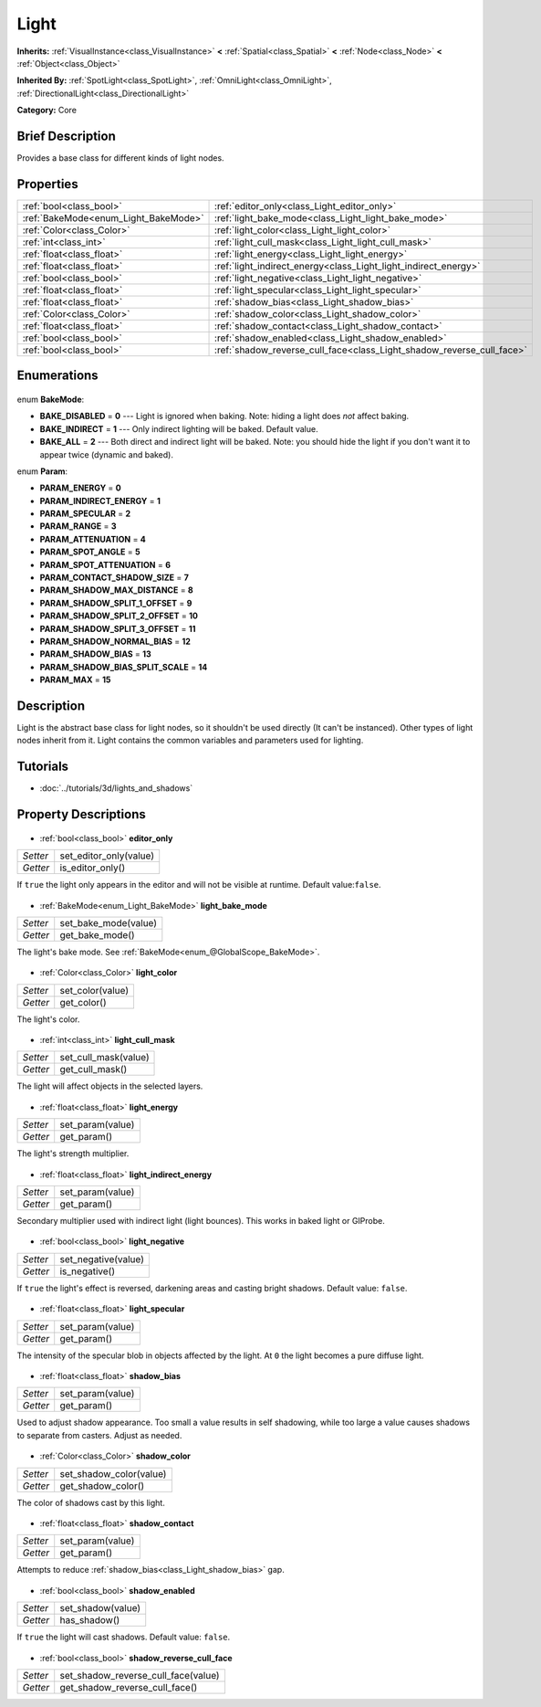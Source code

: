 .. Generated automatically by doc/tools/makerst.py in Godot's source tree.
.. DO NOT EDIT THIS FILE, but the Light.xml source instead.
.. The source is found in doc/classes or modules/<name>/doc_classes.

.. _class_Light:

Light
=====

**Inherits:** :ref:`VisualInstance<class_VisualInstance>` **<** :ref:`Spatial<class_Spatial>` **<** :ref:`Node<class_Node>` **<** :ref:`Object<class_Object>`

**Inherited By:** :ref:`SpotLight<class_SpotLight>`, :ref:`OmniLight<class_OmniLight>`, :ref:`DirectionalLight<class_DirectionalLight>`

**Category:** Core

Brief Description
-----------------

Provides a base class for different kinds of light nodes.

Properties
----------

+--------------------------------------+-----------------------------------------------------------------------+
| :ref:`bool<class_bool>`              | :ref:`editor_only<class_Light_editor_only>`                           |
+--------------------------------------+-----------------------------------------------------------------------+
| :ref:`BakeMode<enum_Light_BakeMode>` | :ref:`light_bake_mode<class_Light_light_bake_mode>`                   |
+--------------------------------------+-----------------------------------------------------------------------+
| :ref:`Color<class_Color>`            | :ref:`light_color<class_Light_light_color>`                           |
+--------------------------------------+-----------------------------------------------------------------------+
| :ref:`int<class_int>`                | :ref:`light_cull_mask<class_Light_light_cull_mask>`                   |
+--------------------------------------+-----------------------------------------------------------------------+
| :ref:`float<class_float>`            | :ref:`light_energy<class_Light_light_energy>`                         |
+--------------------------------------+-----------------------------------------------------------------------+
| :ref:`float<class_float>`            | :ref:`light_indirect_energy<class_Light_light_indirect_energy>`       |
+--------------------------------------+-----------------------------------------------------------------------+
| :ref:`bool<class_bool>`              | :ref:`light_negative<class_Light_light_negative>`                     |
+--------------------------------------+-----------------------------------------------------------------------+
| :ref:`float<class_float>`            | :ref:`light_specular<class_Light_light_specular>`                     |
+--------------------------------------+-----------------------------------------------------------------------+
| :ref:`float<class_float>`            | :ref:`shadow_bias<class_Light_shadow_bias>`                           |
+--------------------------------------+-----------------------------------------------------------------------+
| :ref:`Color<class_Color>`            | :ref:`shadow_color<class_Light_shadow_color>`                         |
+--------------------------------------+-----------------------------------------------------------------------+
| :ref:`float<class_float>`            | :ref:`shadow_contact<class_Light_shadow_contact>`                     |
+--------------------------------------+-----------------------------------------------------------------------+
| :ref:`bool<class_bool>`              | :ref:`shadow_enabled<class_Light_shadow_enabled>`                     |
+--------------------------------------+-----------------------------------------------------------------------+
| :ref:`bool<class_bool>`              | :ref:`shadow_reverse_cull_face<class_Light_shadow_reverse_cull_face>` |
+--------------------------------------+-----------------------------------------------------------------------+

Enumerations
------------

  .. _enum_Light_BakeMode:

enum **BakeMode**:

- **BAKE_DISABLED** = **0** --- Light is ignored when baking. Note: hiding a light does *not* affect baking.
- **BAKE_INDIRECT** = **1** --- Only indirect lighting will be baked. Default value.
- **BAKE_ALL** = **2** --- Both direct and indirect light will be baked. Note: you should hide the light if you don't want it to appear twice (dynamic and baked).

  .. _enum_Light_Param:

enum **Param**:

- **PARAM_ENERGY** = **0**
- **PARAM_INDIRECT_ENERGY** = **1**
- **PARAM_SPECULAR** = **2**
- **PARAM_RANGE** = **3**
- **PARAM_ATTENUATION** = **4**
- **PARAM_SPOT_ANGLE** = **5**
- **PARAM_SPOT_ATTENUATION** = **6**
- **PARAM_CONTACT_SHADOW_SIZE** = **7**
- **PARAM_SHADOW_MAX_DISTANCE** = **8**
- **PARAM_SHADOW_SPLIT_1_OFFSET** = **9**
- **PARAM_SHADOW_SPLIT_2_OFFSET** = **10**
- **PARAM_SHADOW_SPLIT_3_OFFSET** = **11**
- **PARAM_SHADOW_NORMAL_BIAS** = **12**
- **PARAM_SHADOW_BIAS** = **13**
- **PARAM_SHADOW_BIAS_SPLIT_SCALE** = **14**
- **PARAM_MAX** = **15**

Description
-----------

Light is the abstract base class for light nodes, so it shouldn't be used directly (It can't be instanced). Other types of light nodes inherit from it. Light contains the common variables and parameters used for lighting.

Tutorials
---------

- :doc:`../tutorials/3d/lights_and_shadows`
Property Descriptions
---------------------

  .. _class_Light_editor_only:

- :ref:`bool<class_bool>` **editor_only**

+----------+------------------------+
| *Setter* | set_editor_only(value) |
+----------+------------------------+
| *Getter* | is_editor_only()       |
+----------+------------------------+

If ``true`` the light only appears in the editor and will not be visible at runtime. Default value:``false``.

  .. _class_Light_light_bake_mode:

- :ref:`BakeMode<enum_Light_BakeMode>` **light_bake_mode**

+----------+----------------------+
| *Setter* | set_bake_mode(value) |
+----------+----------------------+
| *Getter* | get_bake_mode()      |
+----------+----------------------+

The light's bake mode. See :ref:`BakeMode<enum_@GlobalScope_BakeMode>`.

  .. _class_Light_light_color:

- :ref:`Color<class_Color>` **light_color**

+----------+------------------+
| *Setter* | set_color(value) |
+----------+------------------+
| *Getter* | get_color()      |
+----------+------------------+

The light's color.

  .. _class_Light_light_cull_mask:

- :ref:`int<class_int>` **light_cull_mask**

+----------+----------------------+
| *Setter* | set_cull_mask(value) |
+----------+----------------------+
| *Getter* | get_cull_mask()      |
+----------+----------------------+

The light will affect objects in the selected layers.

  .. _class_Light_light_energy:

- :ref:`float<class_float>` **light_energy**

+----------+------------------+
| *Setter* | set_param(value) |
+----------+------------------+
| *Getter* | get_param()      |
+----------+------------------+

The light's strength multiplier.

  .. _class_Light_light_indirect_energy:

- :ref:`float<class_float>` **light_indirect_energy**

+----------+------------------+
| *Setter* | set_param(value) |
+----------+------------------+
| *Getter* | get_param()      |
+----------+------------------+

Secondary multiplier used with indirect light (light bounces). This works in baked light or GIProbe.

  .. _class_Light_light_negative:

- :ref:`bool<class_bool>` **light_negative**

+----------+---------------------+
| *Setter* | set_negative(value) |
+----------+---------------------+
| *Getter* | is_negative()       |
+----------+---------------------+

If ``true`` the light's effect is reversed, darkening areas and casting bright shadows. Default value: ``false``.

  .. _class_Light_light_specular:

- :ref:`float<class_float>` **light_specular**

+----------+------------------+
| *Setter* | set_param(value) |
+----------+------------------+
| *Getter* | get_param()      |
+----------+------------------+

The intensity of the specular blob in objects affected by the light. At ``0`` the light becomes a pure diffuse light.

  .. _class_Light_shadow_bias:

- :ref:`float<class_float>` **shadow_bias**

+----------+------------------+
| *Setter* | set_param(value) |
+----------+------------------+
| *Getter* | get_param()      |
+----------+------------------+

Used to adjust shadow appearance. Too small a value results in self shadowing, while too large a value causes shadows to separate from casters. Adjust as needed.

  .. _class_Light_shadow_color:

- :ref:`Color<class_Color>` **shadow_color**

+----------+-------------------------+
| *Setter* | set_shadow_color(value) |
+----------+-------------------------+
| *Getter* | get_shadow_color()      |
+----------+-------------------------+

The color of shadows cast by this light.

  .. _class_Light_shadow_contact:

- :ref:`float<class_float>` **shadow_contact**

+----------+------------------+
| *Setter* | set_param(value) |
+----------+------------------+
| *Getter* | get_param()      |
+----------+------------------+

Attempts to reduce :ref:`shadow_bias<class_Light_shadow_bias>` gap.

  .. _class_Light_shadow_enabled:

- :ref:`bool<class_bool>` **shadow_enabled**

+----------+-------------------+
| *Setter* | set_shadow(value) |
+----------+-------------------+
| *Getter* | has_shadow()      |
+----------+-------------------+

If ``true`` the light will cast shadows. Default value: ``false``.

  .. _class_Light_shadow_reverse_cull_face:

- :ref:`bool<class_bool>` **shadow_reverse_cull_face**

+----------+-------------------------------------+
| *Setter* | set_shadow_reverse_cull_face(value) |
+----------+-------------------------------------+
| *Getter* | get_shadow_reverse_cull_face()      |
+----------+-------------------------------------+

